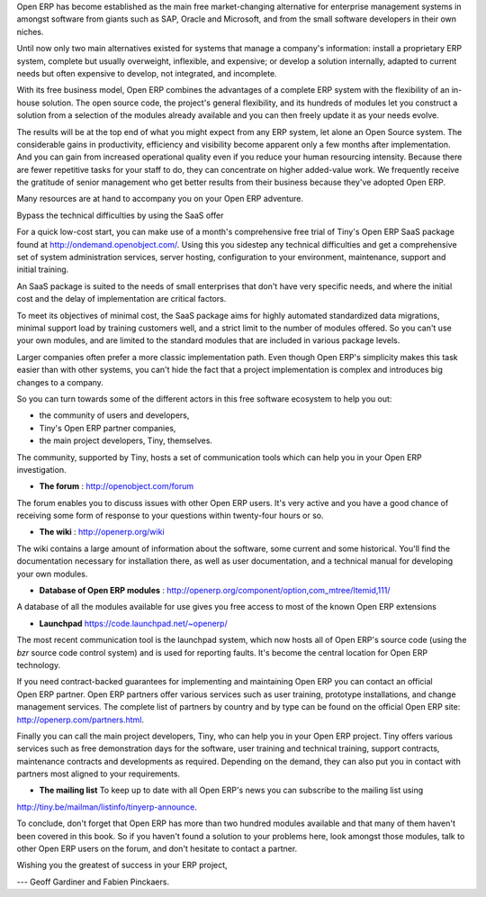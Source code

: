 
.. raw:: latex

    \part*{Conclusion}
    \addcontentsline{toc}{part}{Conclusion}

.. *

Open ERP has become established as the main free market-changing alternative for enterprise
management systems
in amongst software from giants such as SAP, Oracle and Microsoft,
and from the small software developers in their own niches.

Until now only two main alternatives existed for systems that manage a company's information:
install a proprietary ERP system, complete but usually overweight, inflexible, and expensive;
or develop a solution internally, adapted to current needs but often expensive to develop, not
integrated, and incomplete.

With its free business model, Open ERP combines the advantages of a complete ERP system with the
flexibility of an in-house solution.
The open source code, the project's general flexibility, and its hundreds of modules
let you construct a solution from a selection of the modules already available and
you can then freely update it as your needs evolve.

The results will be at the top end of what you might expect from any ERP system,
let alone an Open Source system.
The considerable gains in productivity, efficiency and visibility become apparent only a few months
after implementation.
And you can gain from increased operational quality even if you reduce your human resourcing
intensity.
Because there are fewer repetitive tasks for your staff to do,
they can concentrate on higher added-value work.
We frequently receive the gratitude of senior management who get better results from their
business because they've adopted Open ERP.

.. raw:: latex

    \section*{You aren't alone}
    \addcontentsline{toc}{section}{You aren't alone}

.. *

Many resources are at hand to accompany you on your Open ERP adventure.

Bypass the technical difficulties by using the SaaS offer

.. index::
   single:  administration

For a quick low-cost start, you can make use of a month's comprehensive free trial of Tiny's
Open ERP SaaS package found at http://ondemand.openobject.com/. 
Using this you sidestep any technical difficulties and get a
comprehensive set of system administration services, server hosting, configuration to your
environment, maintenance, support and initial training.

An SaaS package is suited to the needs of small enterprises that don't have very specific needs, and
where the initial cost and the delay of implementation are critical factors.

To meet its objectives of minimal cost, the SaaS package aims for highly automated standardized data
migrations, minimal support load by training customers well, and a strict limit to the number of
modules offered. So you can't use your own modules, and are limited to the standard modules that are
included in various package levels.

.. raw:: latex

    \section*{Consult the available resources}
    \addcontentsline{toc}{section}{Consult the available resources}

.. *

Larger companies often prefer a more classic implementation path. Even though Open ERP's simplicity
makes this task easier than with other systems, you can't hide the fact that a project
implementation is complex and introduces big changes to a company.

So you can turn towards some of the different actors in this free software ecosystem to help you
out:

* the community of users and developers,

* Tiny's Open ERP partner companies,

* the main project developers, Tiny, themselves.

.. raw:: latex

    \subsection*{The community of users and developers}
    \addcontentsline{toc}{subsection}{The community of users and developers}

.. *

The community, supported by Tiny, hosts a set of communication tools which can help you in your
Open ERP investigation.

* **The forum** : http://openobject.com/forum

The forum enables you to discuss issues with other Open ERP users. It's very active and you have a
good chance of receiving some form of response to your questions within twenty-four hours or so.

* **The wiki** : http://openerp.org/wiki

The wiki contains a large amount of information about the software, some current and some
historical. You'll find the documentation necessary for installation there, as well as user
documentation, and a technical manual for developing your own modules.

* **Database of Open ERP modules** : http://openerp.org/component/option,com_mtree/Itemid,111/

A database of all the modules available for use gives you free access to most of the known Open ERP
extensions

* **Launchpad** https://code.launchpad.net/~openerp/

The most recent communication tool is the launchpad system, which now hosts all of Open ERP's
source code (using the *bzr* source code control system) and is used for reporting faults. It's
become the central location for Open ERP technology.

.. raw:: latex

    \subsection*{Open ERP partners}
    \addcontentsline{toc}{subsection}{Open ERP partners}

.. *

If you need contract-backed guarantees for implementing and maintaining Open ERP you can contact an
official Open ERP partner. Open ERP partners offer various services such as user training,
prototype installations, and change management services. The complete list of partners by country
and by type can be found on the official Open ERP site: http://openerp.com/partners.html.

.. raw:: latex

    \subsection*{The main developer, Tiny}
    \addcontentsline{toc}{subsection}{The main developer, Tiny}

.. *

Finally you can call the main project developers, Tiny, who can help you in your Open ERP project.
Tiny offers various services such as free demonstration days for the software, user training and
technical training, support contracts, maintenance contracts and developments as required. Depending
on the demand, they can also put you in contact with partners most aligned to your requirements.

* **The mailing list** To keep up to date with all Open ERP's news you can subscribe to the mailing list using
http://tiny.be/mailman/listinfo/tinyerp-announce.

To conclude, don't forget that Open ERP has more than two hundred modules available and that many
of them haven't been covered in this book. So if you haven't found a solution to your problems here,
look amongst those modules, talk to other Open ERP users on the forum, and don't hesitate to
contact a partner.


Wishing you the greatest of success in your ERP project,

--- Geoff Gardiner and Fabien Pinckaers.


.. Copyright © Open Object Press. All rights reserved.

.. You may take electronic copy of this publication and distribute it if you don't
.. change the content. You can also print a copy to be read by yourself only.

.. We have contracts with different publishers in different countries to sell and
.. distribute paper or electronic based versions of this book (translated or not)
.. in bookstores. This helps to distribute and promote the Open ERP product. It
.. also helps us to create incentives to pay contributors and authors using author
.. rights of these sales.

.. Due to this, grants to translate, modify or sell this book are strictly
.. forbidden, unless Tiny SPRL (representing Open Object Press) gives you a
.. written authorisation for this.

.. Many of the designations used by manufacturers and suppliers to distinguish their
.. products are claimed as trademarks. Where those designations appear in this book,
.. and Open Object Press was aware of a trademark claim, the designations have been
.. printed in initial capitals.

.. While every precaution has been taken in the preparation of this book, the publisher
.. and the authors assume no responsibility for errors or omissions, or for damages
.. resulting from the use of the information contained herein.

.. Published by Open Object Press, Grand Rosière, Belgium

